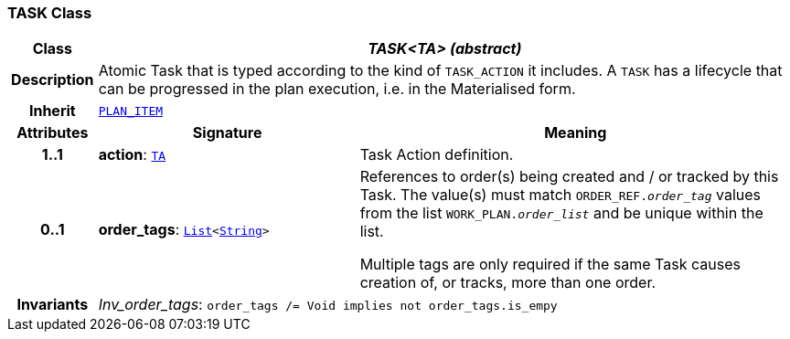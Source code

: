 === TASK Class

[cols="^1,3,5"]
|===
h|*Class*
2+^h|*__TASK<TA> (abstract)__*

h|*Description*
2+a|Atomic Task that is typed according to the kind of `TASK_ACTION` it includes. A `TASK` has a lifecycle that can be progressed in the plan execution, i.e. in the Materialised form.

h|*Inherit*
2+|`<<_plan_item_class,PLAN_ITEM>>`

h|*Attributes*
^h|*Signature*
^h|*Meaning*

h|*1..1*
|*action*: `<<_ta_class,TA>>`
a|Task Action definition.

h|*0..1*
|*order_tags*: `link:/releases/BASE/{proc_release}/foundation_types.html#_list_class[List^]<link:/releases/BASE/{proc_release}/foundation_types.html#_string_class[String^]>`
a|References to order(s) being created and / or tracked by this Task. The value(s) must match `ORDER_REF._order_tag_` values from the list `WORK_PLAN._order_list_` and be unique within the list.

Multiple tags are only required if the same Task causes creation of, or tracks, more than one order.

h|*Invariants*
2+a|__Inv_order_tags__: `order_tags /= Void implies not order_tags.is_empy`
|===
